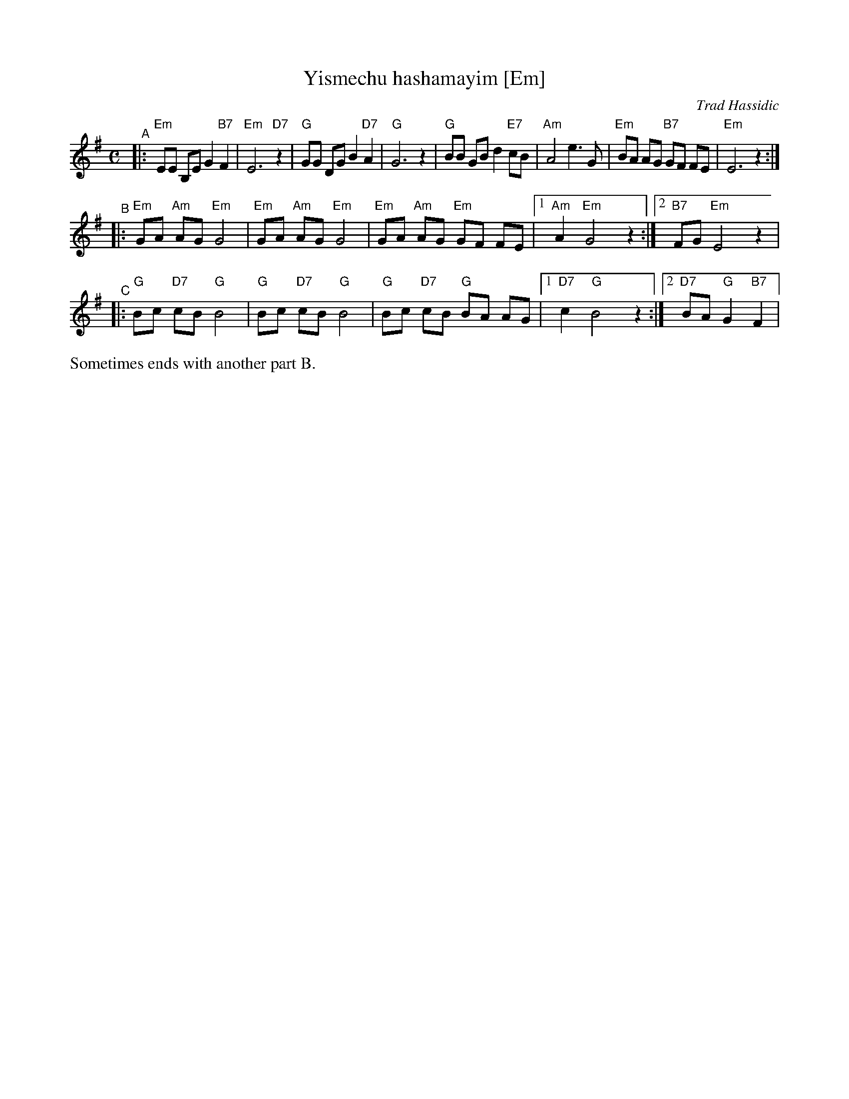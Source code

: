 X: 689
T: Yismechu hashamayim [Em]
O: Trad Hassidic
M: C
L: 1/8
K: Em
"^A"\
|: "Em"EE B,E G2 "B7"F2 | "Em"E6 "D7"z2 \
| "G"GG DG B2  "D7"A2 | "G"G6 z2 \
| "G"BB GB d2 "E7"cB | "Am"A4 e3 G \
| "Em"BA AG "B7"GF FE | "Em"E6 z2 :|
"^B"\
|: "Em"GA "Am"AG "Em"G4 | "Em"GA "Am"AG "Em"G4 \
|  "Em"GA "Am"AG "Em"GF FE |1 "Am"A2 "Em"G4 z2 :|2 "B7"FG "Em"E4 z2 |
"^C"\
|: "G"Bc "D7"cB "G"B4 | "G"Bc "D7"cB "G"B4 \
|  "G"Bc "D7"cB "G"BA AG |1 "D7"c2 "G"B4 z2 :|2 "D7"BA "G"G2 "B7"F2 |
%%text Sometimes ends with another part B.
